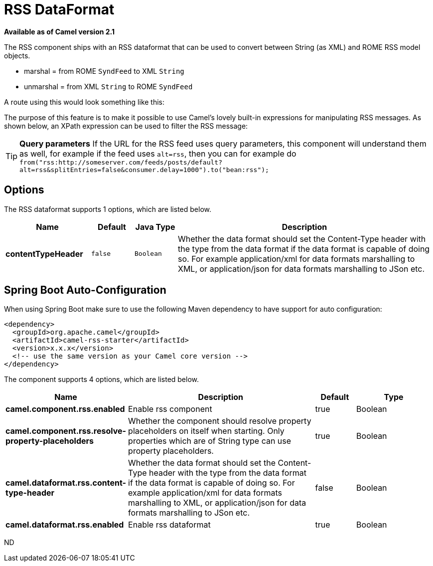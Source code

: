 [[rss-dataformat]]
= RSS DataFormat

*Available as of Camel version 2.1*


The RSS component ships with an RSS dataformat that can be used to
convert between String (as XML) and ROME RSS model objects.

* marshal = from ROME `SyndFeed` to XML `String`
* unmarshal = from XML `String` to ROME `SyndFeed`

A route using this would look something like this:

The purpose of this feature is to make it possible to use Camel's lovely
built-in expressions for manipulating RSS messages. As shown below, an
XPath expression can be used to filter the RSS message:

TIP: *Query parameters*
If the URL for the RSS feed uses query parameters, this component will
understand them as well, for example if the feed uses `alt=rss`, then
you can for example do 
`from("rss:http://someserver.com/feeds/posts/default?alt=rss&splitEntries=false&consumer.delay=1000").to("bean:rss");`

== Options

// dataformat options: START
The RSS dataformat supports 1 options, which are listed below.



[width="100%",cols="2s,1m,1m,6",options="header"]
|===
| Name | Default | Java Type | Description
| contentTypeHeader | false | Boolean | Whether the data format should set the Content-Type header with the type from the data format if the data format is capable of doing so. For example application/xml for data formats marshalling to XML, or application/json for data formats marshalling to JSon etc.
|===
// dataformat options: END
// spring-boot-auto-configure options: START
== Spring Boot Auto-Configuration

When using Spring Boot make sure to use the following Maven dependency to have support for auto configuration:

[source,xml]
----
<dependency>
  <groupId>org.apache.camel</groupId>
  <artifactId>camel-rss-starter</artifactId>
  <version>x.x.x</version>
  <!-- use the same version as your Camel core version -->
</dependency>
----


The component supports 4 options, which are listed below.



[width="100%",cols="2,5,^1,2",options="header"]
|===
| Name | Description | Default | Type
| *camel.component.rss.enabled* | Enable rss component | true | Boolean
| *camel.component.rss.resolve-property-placeholders* | Whether the component should resolve property placeholders on itself when starting. Only properties which are of String type can use property placeholders. | true | Boolean
| *camel.dataformat.rss.content-type-header* | Whether the data format should set the Content-Type header with the type from the data format if the data format is capable of doing so. For example application/xml for data formats marshalling to XML, or application/json for data formats marshalling to JSon etc. | false | Boolean
| *camel.dataformat.rss.enabled* | Enable rss dataformat | true | Boolean
|===
// spring-boot-auto-configure options: END
ND